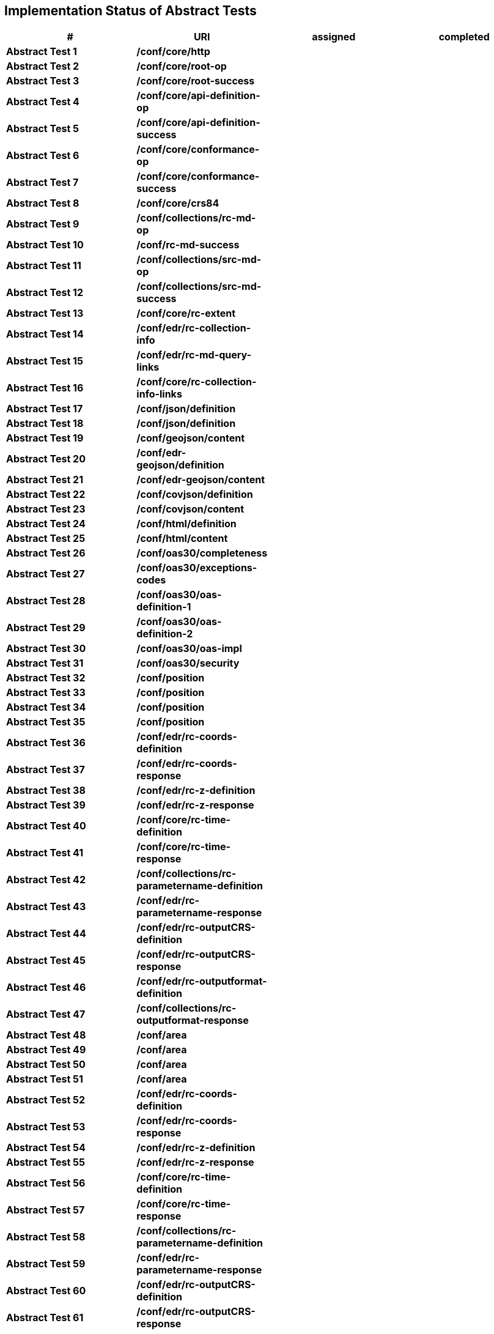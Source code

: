 == Implementation Status of Abstract Tests

[cols=",,,",options="header",]
|===
|#|URI|assigned|completed
|*Abstract Test 1* |*/conf/core/http*| |
|*Abstract Test 2* |*/conf/core/root-op*| |
|*Abstract Test 3* |*/conf/core/root-success*| |
|*Abstract Test 4* |*/conf/core/api-definition-op*| |
|*Abstract Test 5* |*/conf/core/api-definition-success*| |
|*Abstract Test 6* |*/conf/core/conformance-op*| |
|*Abstract Test 7* |*/conf/core/conformance-success*| |
|*Abstract Test 8* |*/conf/core/crs84*| |
|*Abstract Test 9* |*/conf/collections/rc-md-op*| |
|*Abstract Test 10* |*/conf/rc-md-success*| |
|*Abstract Test 11* |*/conf/collections/src-md-op*| |
|*Abstract Test 12* |*/conf/collections/src-md-success*| |
|*Abstract Test 13* |*/conf/core/rc-extent*| |
|*Abstract Test 14* |*/conf/edr/rc-collection-info*| |
|*Abstract Test 15* |*/conf/edr/rc-md-query-links*| |
|*Abstract Test 16* |*/conf/core/rc-collection-info-links*| |
|*Abstract Test 17* |*/conf/json/definition*| |
|*Abstract Test 18* |*/conf/json/definition*| |
|*Abstract Test 19* |*/conf/geojson/content*| |
|*Abstract Test 20* |*/conf/edr-geojson/definition*| |
|*Abstract Test 21* |*/conf/edr-geojson/content*| |
|*Abstract Test 22* |*/conf/covjson/definition*| |
|*Abstract Test 23* |*/conf/covjson/content*| |
|*Abstract Test 24* |*/conf/html/definition*| |
|*Abstract Test 25* |*/conf/html/content*| |
|*Abstract Test 26* |*/conf/oas30/completeness*| |
|*Abstract Test 27* |*/conf/oas30/exceptions-codes*| |
|*Abstract Test 28* |*/conf/oas30/oas-definition-1*| |
|*Abstract Test 29* |*/conf/oas30/oas-definition-2*| |
|*Abstract Test 30* |*/conf/oas30/oas-impl*| |
|*Abstract Test 31* |*/conf/oas30/security*| |
|*Abstract Test 32* |*/conf/position*| |
|*Abstract Test 33* |*/conf/position*| |
|*Abstract Test 34* |*/conf/position*| |
|*Abstract Test 35* |*/conf/position*| |
|*Abstract Test 36* |*/conf/edr/rc-coords-definition*| |
|*Abstract Test 37* |*/conf/edr/rc-coords-response*| |
|*Abstract Test 38* |*/conf/edr/rc-z-definition*| |
|*Abstract Test 39* |*/conf/edr/rc-z-response*| |
|*Abstract Test 40* |*/conf/core/rc-time-definition*| |
|*Abstract Test 41* |*/conf/core/rc-time-response*| |
|*Abstract Test 42* |*/conf/collections/rc-parametername-definition*| |
|*Abstract Test 43* |*/conf/edr/rc-parametername-response*| |
|*Abstract Test 44* |*/conf/edr/rc-outputCRS-definition*| |
|*Abstract Test 45* |*/conf/edr/rc-outputCRS-response*| |
|*Abstract Test 46* |*/conf/edr/rc-outputformat-definition*| |
|*Abstract Test 47* |*/conf/collections/rc-outputformat-response*| |
|*Abstract Test 48* |*/conf/area*| |
|*Abstract Test 49* |*/conf/area*| |
|*Abstract Test 50* |*/conf/area*| |
|*Abstract Test 51* |*/conf/area*| |
|*Abstract Test 52* |*/conf/edr/rc-coords-definition*| |
|*Abstract Test 53* |*/conf/edr/rc-coords-response*| |
|*Abstract Test 54* |*/conf/edr/rc-z-definition*| |
|*Abstract Test 55* |*/conf/edr/rc-z-response*| |
|*Abstract Test 56* |*/conf/core/rc-time-definition*| |
|*Abstract Test 57* |*/conf/core/rc-time-response*| |
|*Abstract Test 58* |*/conf/collections/rc-parametername-definition*| |
|*Abstract Test 59* |*/conf/edr/rc-parametername-response*| |
|*Abstract Test 60* |*/conf/edr/rc-outputCRS-definition*| |
|*Abstract Test 61* |*/conf/edr/rc-outputCRS-response*| |
|*Abstract Test 62* |*/conf/edr/rc-outputformat-definition*| |
|*Abstract Test 63* |*/conf/collections/rc-outputformat-response*| |
|*Abstract Test 64* |*/conf/trajectory*| |
|*Abstract Test 65* |*/conf/trajectory*| |
|*Abstract Test 66* |*/conf/trajectory*| |
|*Abstract Test 67* |*/conf/trajectory*| |
|*Abstract Test 68* |*/conf/trajectory*| |
|*Abstract Test 69* |*/conf/trajectory*| |
|*Abstract Test 70* |*/conf/trajectory*| |
|*Abstract Test 71* |*/conf/trajectory*| |
|*Abstract Test 72* |*/conf/trajectory*| |
|*Abstract Test 73* |*/conf/trajectory*| |
|*Abstract Test 74* |*/conf/edr/rc-coords-definition*| |
|*Abstract Test 75* |*/conf/edr/rc-coords-response*| |
|*Abstract Test 76* |*/conf/collections/rc-parametername-definition*| |
|*Abstract Test 77* |*/conf/edr/rc-parametername-response*| |
|*Abstract Test 78* |*/conf/edr/rc-outputCRS-definition*| |
|*Abstract Test 79* |*/conf/edr/rc-outputCRS-response*| |
|*Abstract Test 80* |*/conf/edr/rc-outputformat-definition*| |
|*Abstract Test 81* |*/conf/collections/rc-outputformat-response*| |
|*Abstract Test 82* |*/conf/collections/rc-md-op*| |
|*Abstract Test 83* |*/conf/rc-md-success*| |
|*Abstract Test 84* |*/conf/collections/src-md-op*| |
|*Abstract Test 85* |*/conf/collections/src-md-success*| |
|*Abstract Test 86* |*/conf/core/rc-op*| |
|*Abstract Test 87* |*/conf/core/bbox-definition*| |
|*Abstract Test 88* |*/conf/core/rc-bbox-response*| |
|*Abstract Test 89* |*/conf/core/rc-time-definition*| |
|*Abstract Test 90* |*/conf/core/rc-time-response*| |
|*Abstract Test 91* |*/conf/collections/rc-response*| |
|*Abstract Test 92* |*/conf/instances/rc-md-op*| |
|*Abstract Test 93* |*/conf/instances_rc-md-success*| |
|*Abstract Test 94* |*/conf/instances/src-md-op*| |
|*Abstract Test 95* |*/conf/instances/src-md-success*| |
|*Abstract Test 96* |*/conf/edr/rc-collection-info*| |
|*Abstract Test 97* |*/conf/core/rc-collection-info-links*| |
|*Abstract Test 98* |*/conf/locations*| |
|*Abstract Test 99* |*/conf/locations*| |
|*Abstract Test 100* |*/conf/locations*| |
|*Abstract Test 101* |*/conf/core/rc-time-definition*| |
|*Abstract Test 102* |*/conf/core/rc-time-response*| |
|*Abstract Test 103* |*/conf/collections/rc-parametername-definition*| |
|*Abstract Test 104* |*/conf/edr/rc-parametername-response*| |
|*Abstract Test 105* |*/conf/edr/rc-outputCRS-definition*| |
|*Abstract Test 106* |*/conf/edr/rc-outputCRS-response*| |
|*Abstract Test 107* |*/conf/edr/rc-outputformat-definition*| |
|*Abstract Test 108* |*/conf/collections/rc-outputformat-response*| |
|===
